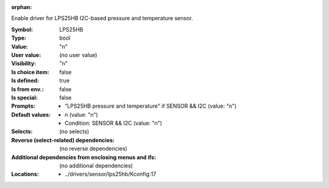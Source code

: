 :orphan:

.. title:: LPS25HB

.. option:: CONFIG_LPS25HB:
.. _CONFIG_LPS25HB:

Enable driver for LPS25HB I2C-based pressure and temperature
sensor.



:Symbol:           LPS25HB
:Type:             bool
:Value:            "n"
:User value:       (no user value)
:Visibility:       "n"
:Is choice item:   false
:Is defined:       true
:Is from env.:     false
:Is special:       false
:Prompts:

 *  "LPS25HB pressure and temperature" if SENSOR && I2C (value: "n")
:Default values:

 *  n (value: "n")
 *   Condition: SENSOR && I2C (value: "n")
:Selects:
 (no selects)
:Reverse (select-related) dependencies:
 (no reverse dependencies)
:Additional dependencies from enclosing menus and ifs:
 (no additional dependencies)
:Locations:
 * ../drivers/sensor/lps25hb/Kconfig:17
